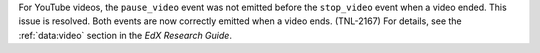 
For YouTube videos, the ``pause_video`` event was not emitted before the
``stop_video`` event when a video ended. This issue is resolved. Both events
are now correctly emitted when a video ends. (TNL-2167) For details, see the
:ref:`data:video` section in the *EdX Research Guide*.
